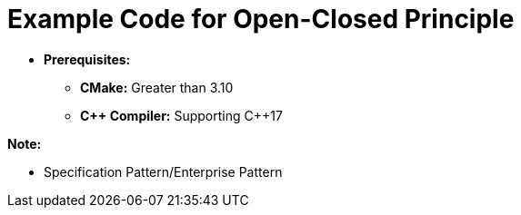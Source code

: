 = Example Code for Open-Closed Principle

* **Prerequisites:**
** **CMake:** Greater than 3.10
** **C\++ Compiler:** Supporting C++17

**Note:**

* Specification Pattern/Enterprise Pattern